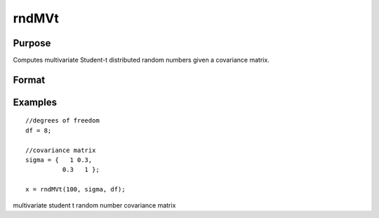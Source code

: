 
rndMVt
==============================================

Purpose
----------------

Computes multivariate Student-t distributed random numbers given a covariance matrix.

Format
----------------
.. function:: rndMVt(num,  cov,  df, state) 
			  rndMVt(num,  cov,  df)

    :param num: number of random vectors to create.
    :type num: Scalar

    :param cov: NxN covariance matrix.
    :type cov: TODO

    :param df: degrees of freedom.
    :type df: Scalar

    :param state: Optional argument - scalar or opaque vector.
        Scalar case:state = starting seed value only. If -1, GAUSS
        computes the starting seed based on the system clock.
        
        Opaque vector case:state = the state vector returned from a previous
        call to one of the rnd random number functions.
    :type state: TODO

    :returns: r (*num x N matrix*), multivariate student-t distributed random numbers.

    :returns: newstate (*Opaque vector*), the updated state.

Examples
----------------

::

    //degrees of freedom
    df = 8;
    
    //covariance matrix
    sigma = {   1 0.3,
              0.3   1 };
    
    x = rndMVt(100, sigma, df);

.. seealso:: Functions :func:`rndMVn`, :func:`rndCreateState`

multivariate student t random number covariance matrix
